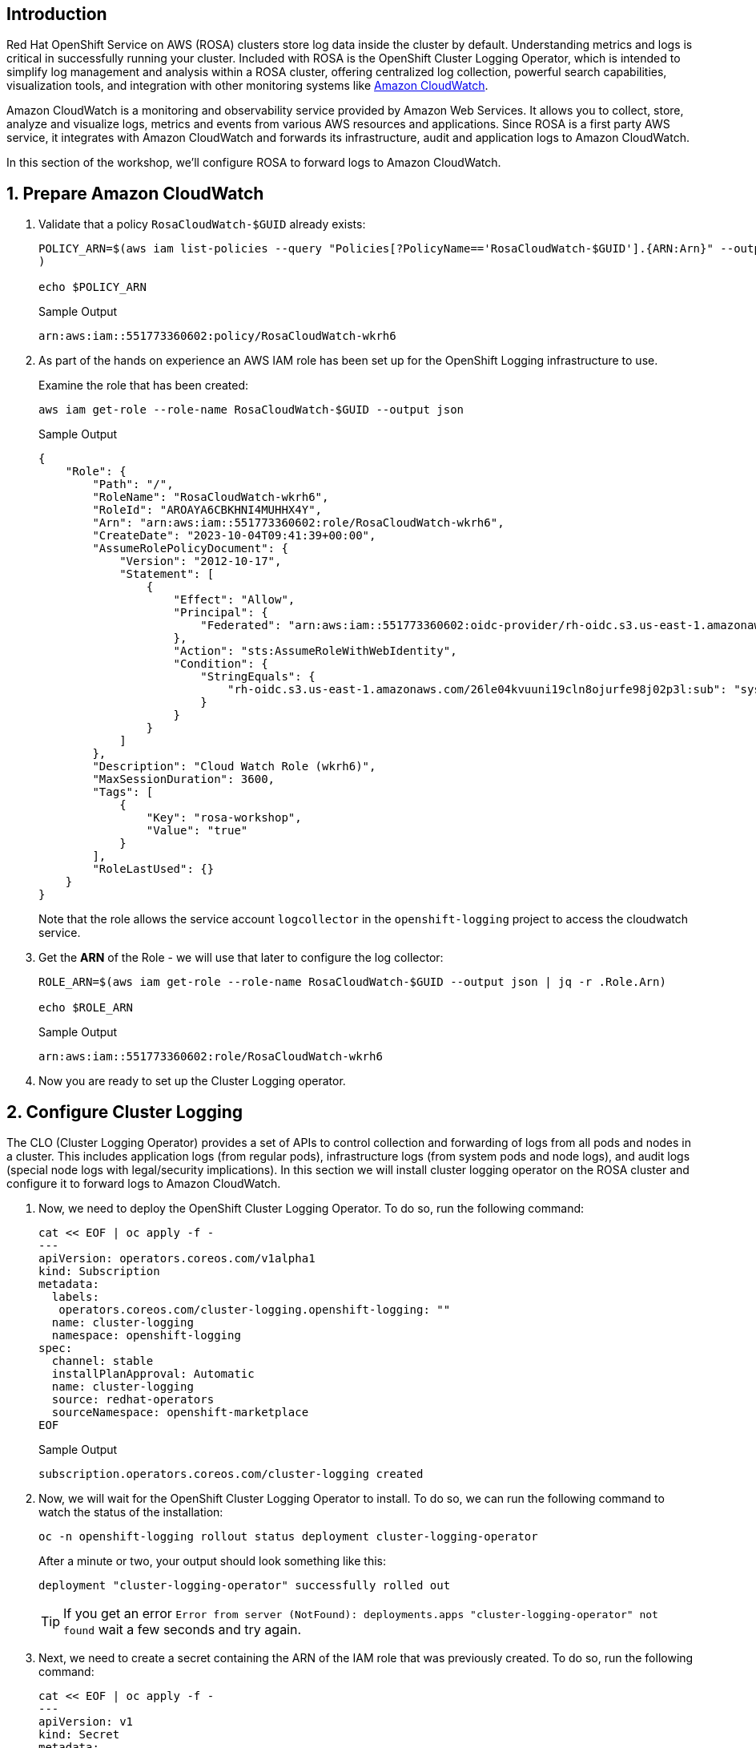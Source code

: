 == Introduction

Red Hat OpenShift Service on AWS (ROSA) clusters store log data inside the cluster by default. Understanding metrics and logs is critical in successfully running your cluster. Included with ROSA is the OpenShift Cluster Logging Operator, which is intended to simplify log management and analysis within a ROSA cluster, offering centralized log collection, powerful search capabilities, visualization tools, and integration with other monitoring systems like https://aws.amazon.com/cloudwatch/[Amazon CloudWatch].

Amazon CloudWatch is a monitoring and observability service provided by Amazon Web Services. It allows you to collect, store, analyze and visualize logs, metrics and events from various AWS resources and applications. Since ROSA is a first party AWS service, it integrates with Amazon CloudWatch and forwards its infrastructure, audit and application logs to Amazon CloudWatch.

In this section of the workshop, we'll configure ROSA to forward logs to Amazon CloudWatch.

:numbered:
== Prepare Amazon CloudWatch

. Validate that a policy `RosaCloudWatch-$GUID` already exists:
+
[source,sh,role=execute]
----
POLICY_ARN=$(aws iam list-policies --query "Policies[?PolicyName=='RosaCloudWatch-$GUID'].{ARN:Arn}" --output text
)

echo $POLICY_ARN
----
+
.Sample Output
[source,text,options=nowrap]
----
arn:aws:iam::551773360602:policy/RosaCloudWatch-wkrh6
----

. As part of the hands on experience an AWS IAM role has been set up for the OpenShift Logging infrastructure to use.
+
Examine the role that has been created:
+
[source,sh,role=execute]
----
aws iam get-role --role-name RosaCloudWatch-$GUID --output json
----
+
.Sample Output
[source,json]
----
{
    "Role": {
        "Path": "/",
        "RoleName": "RosaCloudWatch-wkrh6",
        "RoleId": "AROAYA6CBKHNI4MUHHX4Y",
        "Arn": "arn:aws:iam::551773360602:role/RosaCloudWatch-wkrh6",
        "CreateDate": "2023-10-04T09:41:39+00:00",
        "AssumeRolePolicyDocument": {
            "Version": "2012-10-17",
            "Statement": [
                {
                    "Effect": "Allow",
                    "Principal": {
                        "Federated": "arn:aws:iam::551773360602:oidc-provider/rh-oidc.s3.us-east-1.amazonaws.com/26le04kvuuni19cln8ojurfe98j02p3l"
                    },
                    "Action": "sts:AssumeRoleWithWebIdentity",
                    "Condition": {
                        "StringEquals": {
                            "rh-oidc.s3.us-east-1.amazonaws.com/26le04kvuuni19cln8ojurfe98j02p3l:sub": "system:serviceaccount:openshift-logging:logcollector"
                        }
                    }
                }
            ]
        },
        "Description": "Cloud Watch Role (wkrh6)",
        "MaxSessionDuration": 3600,
        "Tags": [
            {
                "Key": "rosa-workshop",
                "Value": "true"
            }
        ],
        "RoleLastUsed": {}
    }
}
----
+
Note that the role allows the service account `logcollector` in the `openshift-logging` project to access the cloudwatch service.

. Get the *ARN* of the Role - we will use that later to configure the log collector:
+
[source,sh,role=execute]
----
ROLE_ARN=$(aws iam get-role --role-name RosaCloudWatch-$GUID --output json | jq -r .Role.Arn)

echo $ROLE_ARN
----
+
.Sample Output
[source,texinfo]
----
arn:aws:iam::551773360602:role/RosaCloudWatch-wkrh6
----

. Now you are ready to set up the Cluster Logging operator.

== Configure Cluster Logging

The CLO (Cluster Logging Operator) provides a set of APIs to control collection and forwarding of logs from all pods and nodes in a cluster. This includes application logs (from regular pods), infrastructure logs (from system pods and node logs), and audit logs (special node logs with legal/security implications). In this section we will install cluster logging operator on the ROSA cluster and configure it to forward logs to Amazon CloudWatch.

. Now, we need to deploy the OpenShift Cluster Logging Operator.
To do so, run the following command:
+
[source,sh,role=execute]
----
cat << EOF | oc apply -f -
---
apiVersion: operators.coreos.com/v1alpha1
kind: Subscription
metadata:
  labels:
   operators.coreos.com/cluster-logging.openshift-logging: ""
  name: cluster-logging
  namespace: openshift-logging
spec:
  channel: stable
  installPlanApproval: Automatic
  name: cluster-logging
  source: redhat-operators
  sourceNamespace: openshift-marketplace
EOF
----
+
.Sample Output
[source,text,options=nowrap]
----
subscription.operators.coreos.com/cluster-logging created
----

. Now, we will wait for the OpenShift Cluster Logging Operator to install.
To do so, we can run the following command to watch the status of the installation:
+
[source,sh,role=execute]
----
oc -n openshift-logging rollout status deployment cluster-logging-operator
----
+
.After a minute or two, your output should look something like this:
[source,text,options=nowrap]
----
deployment "cluster-logging-operator" successfully rolled out
----
+
[TIP]
====
If you get an error `Error from server (NotFound): deployments.apps "cluster-logging-operator" not found` wait a few seconds and try again.
====

. Next, we need to create a secret containing the ARN of the IAM role that was previously created.
To do so, run the following command:
+
[source,sh,role=execute]
----
cat << EOF | oc apply -f -
---
apiVersion: v1
kind: Secret
metadata:
  name: cloudwatch-credentials
  namespace: openshift-logging
stringData:
  role_arn: $ROLE_ARN
EOF
----
+
.Sample Output
[source,text,options=nowrap]
----
secret/cloudwatch-credentials created
----

. Next, let's configure the OpenShift Cluster Logging Operator by creating a Cluster Log Forwarding custom resource that will forward logs to Amazon CloudWatch.
To do so, run the following command:
+
[source,sh,role=execute]
----
cat << EOF | oc apply -f -
---
apiVersion: logging.openshift.io/v1
kind: ClusterLogForwarder
metadata:
  name: instance
  namespace: openshift-logging
spec:
  outputs:
  - name: cw
    type: cloudwatch
    cloudwatch:
      groupBy: namespaceName
      groupPrefix: rosa-$GUID
      region: $(aws configure get region)
    secret:
      name: cloudwatch-credentials
  pipelines:
  - name: to-cloudwatch
    inputRefs:
    - infrastructure
    - audit
    - application
    outputRefs:
    - cw
EOF
----
+
.Sample Output
[source,text,options=nowrap]
----
clusterlogforwarder.logging.openshift.io/instance created
----

. Next, let's create a Cluster Logging custom resource which will enable the OpenShift Cluster Logging Operator to start collecting logs.
+
[source,sh,role=execute]
----
cat << EOF | oc apply -f -
---
apiVersion: logging.openshift.io/v1
kind: ClusterLogging
metadata:
  name: instance
  namespace: openshift-logging
spec:
  collection:
    logs:
      type: fluentd
  forwarder:
    fluentd: {}
  managementState: Managed
EOF
----
+
.Sample Output
[source,text,options=nowrap]
----
clusterlogging.logging.openshift.io/instance created
----

. After a few minutes, you should begin to see log groups inside of Amazon CloudWatch.
+
[source,sh,role=execute]
----
aws logs describe-log-groups \
  --log-group-name-prefix rosa-$GUID
----
+
.Sample Output
[source,json,options=nowrap]
----
{
    "logGroups": [
        {
            "logGroupName": "rosa-wkrh6.infrastructure",
            "creationTime": 1696414604147,
            "metricFilterCount": 0,
            "arn": "arn:aws:logs:eu-central-1:551773360602:log-group:rosa-wkrh6.infrastructure:*",
            "storedBytes": 0
        },
        {
            "logGroupName": "rosa-wkrh6.microsweeper-ex",
            "creationTime": 1696414623988,
            "metricFilterCount": 0,
            "arn": "arn:aws:logs:eu-central-1:551773360602:log-group:rosa-wkrh6.microsweeper-ex:*",
            "storedBytes": 0
        }
    ]
}
----

*Congratulations!*

You've successfully forwarded your cluster's logs to the Amazon CloudWatch service.

== Summary

Here you learned:

* Use a previously created AWS IAM trust policy and role to grant your cluster access to Amazon CloudWatch
* Install the OpenShift Cluster Logging Operator in your cluster
* Configure `ClusterLogForwarder` and `ClusterLogging` objects to forward infrastructure, audit and application logs to Amazon CloudWatch
